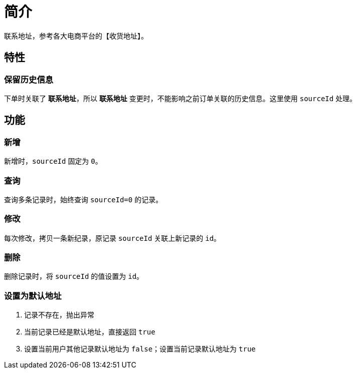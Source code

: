 = 简介

联系地址，参考各大电商平台的【收货地址】。

== 特性

=== 保留历史信息

下单时关联了 *联系地址*，所以 *联系地址* 变更时，不能影响之前订单关联的历史信息。这里使用 `sourceId` 处理。

== 功能

=== 新增

新增时，`sourceId` 固定为 `0`。

=== 查询

查询多条记录时，始终查询 `sourceId=0` 的记录。

=== 修改

每次修改，拷贝一条新纪录，原记录 `sourceId` 关联上新记录的 `id`。

=== 删除

删除记录时，将 `sourceId` 的值设置为 `id`。

=== 设置为默认地址

. 记录不存在，抛出异常
. 当前记录已经是默认地址，直接返回 `true`
. 设置当前用户其他记录默认地址为 `false`；设置当前记录默认地址为 `true`
